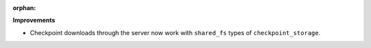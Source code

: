 :orphan:

**Improvements**

-  Checkpoint downloads through the server now work with ``shared_fs`` types of
   ``checkpoint_storage``.
